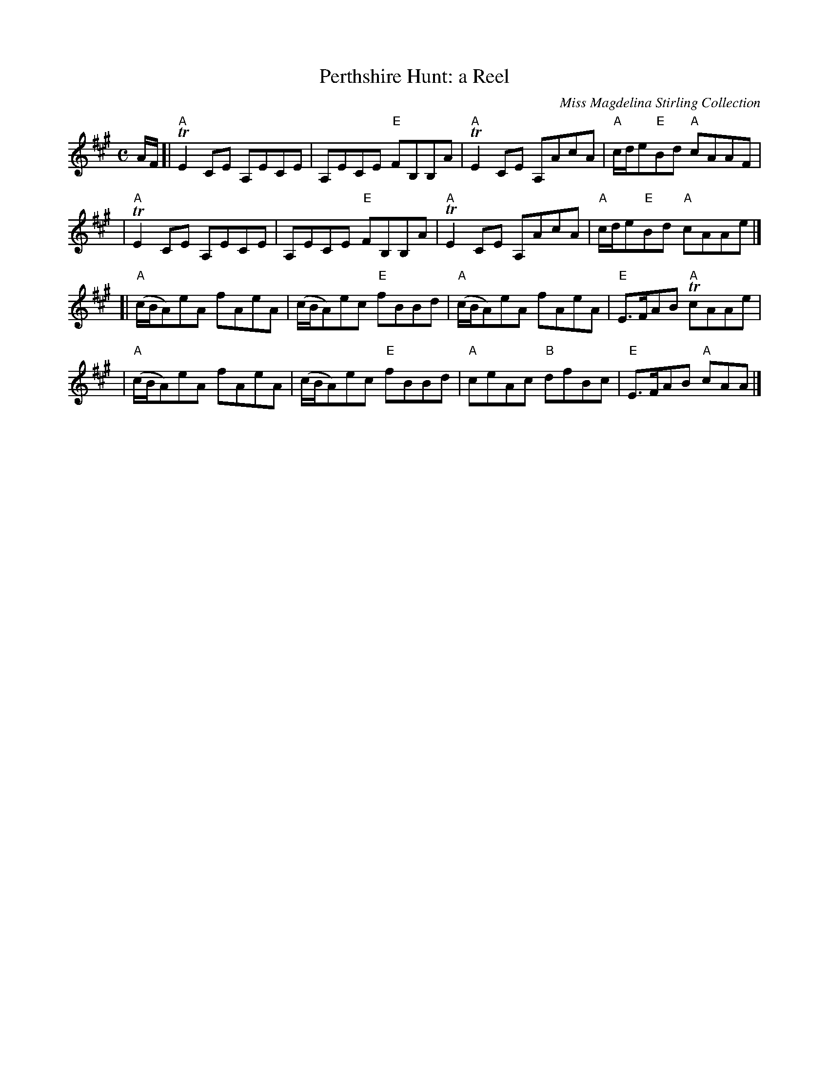 X: 1
T:Perthshire Hunt: a Reel
M:C
Z: source from Highland Music Trust, chords by Gary Whaley
L:1/8
C: Miss Magdelina Stirling Collection
K:A
A/F/[|"A"TE2 CE A,ECE|A,ECE "E"FB,B,A|"A"TE2 CE A,AcA|"A"c/d/e"E"Bd "A" cAAF |
|"A"TE2 CE A,ECE|A,ECE "E"FB,B,A|"A"TE2 CE A,AcA|"A"c/d/e"E"Bd "A" cAAe |]
[|"A"(c/B/A)eA fAeA|(c/B/A)ec "E"fBBd|"A"(c/B/A)eA fAeA|"E"E>FAB "A"TcAAe |
|"A"(c/B/A)eA fAeA|(c/B/A)ec "E"fBBd|"A"ceAc "B"dfBc  | "E"E>FAB "A"cAA |]

